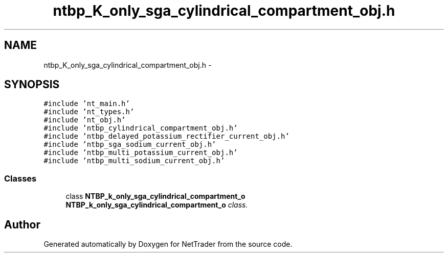 .TH "ntbp_K_only_sga_cylindrical_compartment_obj.h" 3 "Wed Nov 17 2010" "Version 0.5" "NetTrader" \" -*- nroff -*-
.ad l
.nh
.SH NAME
ntbp_K_only_sga_cylindrical_compartment_obj.h \- 
.SH SYNOPSIS
.br
.PP
\fC#include 'nt_main.h'\fP
.br
\fC#include 'nt_types.h'\fP
.br
\fC#include 'nt_obj.h'\fP
.br
\fC#include 'ntbp_cylindrical_compartment_obj.h'\fP
.br
\fC#include 'ntbp_delayed_potassium_rectifier_current_obj.h'\fP
.br
\fC#include 'ntbp_sga_sodium_current_obj.h'\fP
.br
\fC#include 'ntbp_multi_potassium_current_obj.h'\fP
.br
\fC#include 'ntbp_multi_sodium_current_obj.h'\fP
.br

.SS "Classes"

.in +1c
.ti -1c
.RI "class \fBNTBP_k_only_sga_cylindrical_compartment_o\fP"
.br
.RI "\fI\fBNTBP_k_only_sga_cylindrical_compartment_o\fP class. \fP"
.in -1c
.SH "Author"
.PP 
Generated automatically by Doxygen for NetTrader from the source code.
